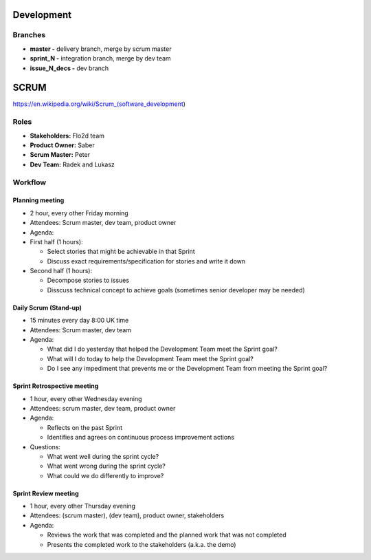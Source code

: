 Development
===========

Branches
--------

-  **master -** delivery branch, merge by scrum master
-  **sprint\_N -** integration branch, merge by dev team
-  **issue\_N\_decs -** dev branch

SCRUM
=====

https://en.wikipedia.org/wiki/Scrum\_(software\_development)

Roles
-----

-  **Stakeholders:** Flo2d team
-  **Product Owner:** Saber
-  **Scrum Master:** Peter
-  **Dev Team:** Radek and Lukasz

Workflow
--------

Planning meeting
~~~~~~~~~~~~~~~~

-  2 hour, every other Friday morning
-  Attendees: Scrum master, dev team, product owner
-  Agenda:
-  First half (1 hours):

   -  Select stories that might be achievable in that Sprint
   -  Discuss exact requirements/specification for stories and write it down

-  Second half (1 hours):

   -  Decompose stories to issues
   -  Disscuss technical concept to achieve goals (sometimes senior developer may be needed)

Daily Scrum (Stand-up)
~~~~~~~~~~~~~~~~~~~~~~

-  15 minutes every day 8:00 UK time
-  Attendees: Scrum master, dev team
-  Agenda:

   -  What did I do yesterday that helped the Development Team meet the
      Sprint goal?
   -  What will I do today to help the Development Team meet the Sprint
      goal?
   -  Do I see any impediment that prevents me or the Development Team
      from meeting the Sprint goal?

Sprint Retrospective meeting
~~~~~~~~~~~~~~~~~~~~~~~~~~~~

-  1 hour, every other Wednesday evening
-  Attendees: scrum master, dev team, product owner
-  Agenda:

   -  Reflects on the past Sprint
   -  Identifies and agrees on continuous process improvement actions

-  Questions:

   -  What went well during the sprint cycle?
   -  What went wrong during the sprint cycle?
   -  What could we do differently to improve?

Sprint Review meeting
~~~~~~~~~~~~~~~~~~~~~

-  1 hour, every other Thursday evening
-  Attendees: (scrum master), (dev team), product owner, stakeholders
-  Agenda:

   -  Reviews the work that was completed and the planned work that was not completed
   -  Presents the completed work to the stakeholders (a.k.a. the demo)
